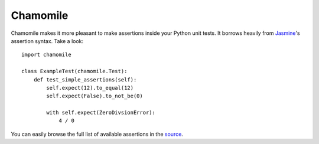 Chamomile
=========

Chamomile makes it more pleasant to make assertions inside your Python unit
tests. It borrows heavily from Jasmine_'s assertion syntax. Take a look::

    import chamomile

    class ExampleTest(chamomile.Test):
        def test_simple_assertions(self):
            self.expect(12).to_equal(12)
            self.expect(False).to_not_be(0)

            with self.expect(ZeroDivsionError):
                4 / 0

You can easily browse the full list of available assertions in the source_.

.. _Jasmine: http://pivotal.github.com/jasmine/
.. _source: https://github.com/enaeseth/chamomile/blob/master/chamomile/test.py
